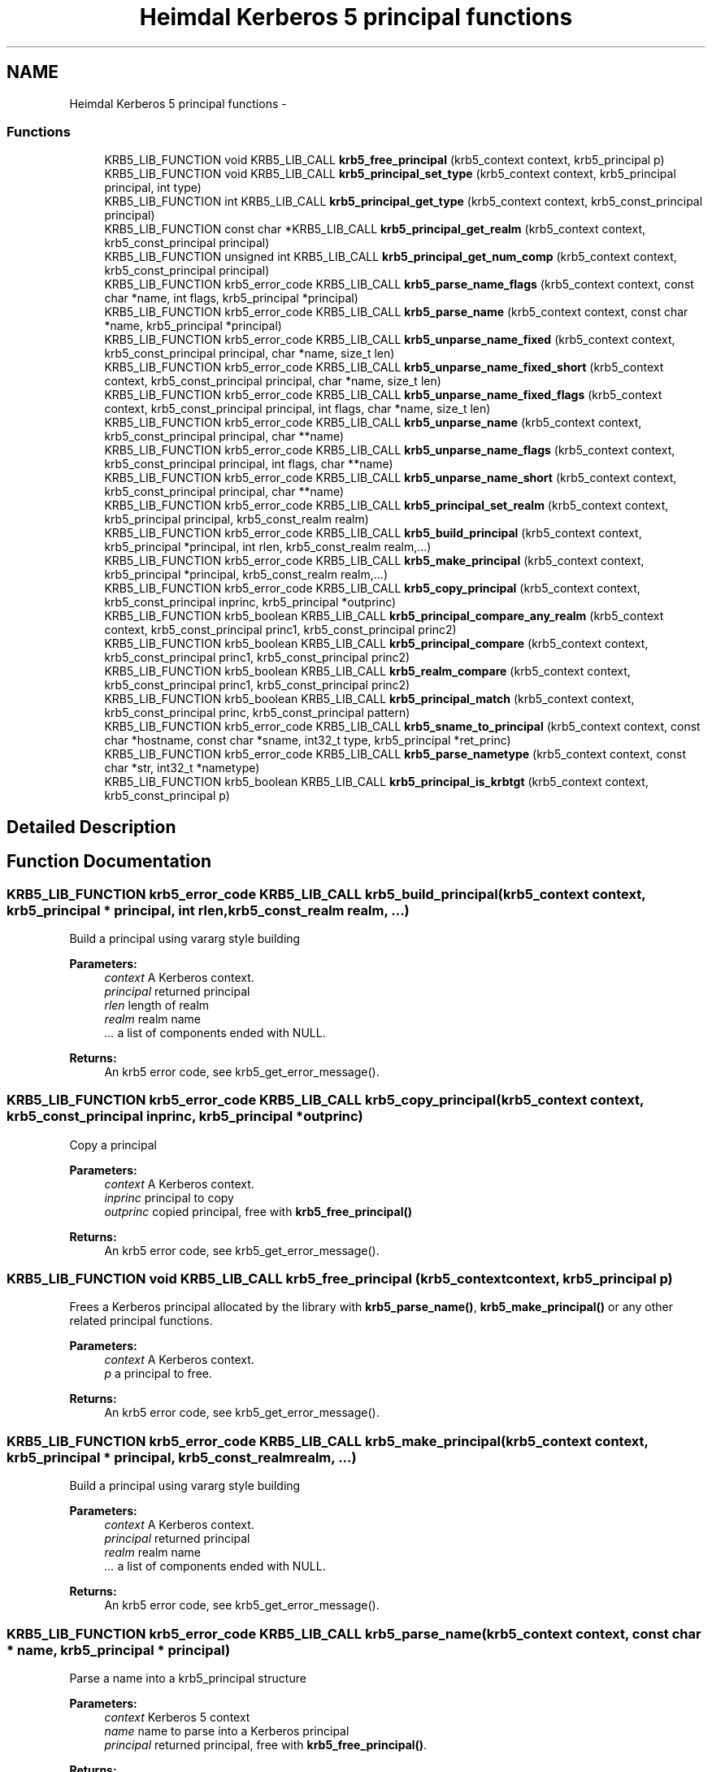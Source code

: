 .TH "Heimdal Kerberos 5 principal functions" 3 "11 Jan 2012" "Version 1.5.2" "HeimdalKerberos5library" \" -*- nroff -*-
.ad l
.nh
.SH NAME
Heimdal Kerberos 5 principal functions \- 
.SS "Functions"

.in +1c
.ti -1c
.RI "KRB5_LIB_FUNCTION void KRB5_LIB_CALL \fBkrb5_free_principal\fP (krb5_context context, krb5_principal p)"
.br
.ti -1c
.RI "KRB5_LIB_FUNCTION void KRB5_LIB_CALL \fBkrb5_principal_set_type\fP (krb5_context context, krb5_principal principal, int type)"
.br
.ti -1c
.RI "KRB5_LIB_FUNCTION int KRB5_LIB_CALL \fBkrb5_principal_get_type\fP (krb5_context context, krb5_const_principal principal)"
.br
.ti -1c
.RI "KRB5_LIB_FUNCTION const char *KRB5_LIB_CALL \fBkrb5_principal_get_realm\fP (krb5_context context, krb5_const_principal principal)"
.br
.ti -1c
.RI "KRB5_LIB_FUNCTION unsigned int KRB5_LIB_CALL \fBkrb5_principal_get_num_comp\fP (krb5_context context, krb5_const_principal principal)"
.br
.ti -1c
.RI "KRB5_LIB_FUNCTION krb5_error_code KRB5_LIB_CALL \fBkrb5_parse_name_flags\fP (krb5_context context, const char *name, int flags, krb5_principal *principal)"
.br
.ti -1c
.RI "KRB5_LIB_FUNCTION krb5_error_code KRB5_LIB_CALL \fBkrb5_parse_name\fP (krb5_context context, const char *name, krb5_principal *principal)"
.br
.ti -1c
.RI "KRB5_LIB_FUNCTION krb5_error_code KRB5_LIB_CALL \fBkrb5_unparse_name_fixed\fP (krb5_context context, krb5_const_principal principal, char *name, size_t len)"
.br
.ti -1c
.RI "KRB5_LIB_FUNCTION krb5_error_code KRB5_LIB_CALL \fBkrb5_unparse_name_fixed_short\fP (krb5_context context, krb5_const_principal principal, char *name, size_t len)"
.br
.ti -1c
.RI "KRB5_LIB_FUNCTION krb5_error_code KRB5_LIB_CALL \fBkrb5_unparse_name_fixed_flags\fP (krb5_context context, krb5_const_principal principal, int flags, char *name, size_t len)"
.br
.ti -1c
.RI "KRB5_LIB_FUNCTION krb5_error_code KRB5_LIB_CALL \fBkrb5_unparse_name\fP (krb5_context context, krb5_const_principal principal, char **name)"
.br
.ti -1c
.RI "KRB5_LIB_FUNCTION krb5_error_code KRB5_LIB_CALL \fBkrb5_unparse_name_flags\fP (krb5_context context, krb5_const_principal principal, int flags, char **name)"
.br
.ti -1c
.RI "KRB5_LIB_FUNCTION krb5_error_code KRB5_LIB_CALL \fBkrb5_unparse_name_short\fP (krb5_context context, krb5_const_principal principal, char **name)"
.br
.ti -1c
.RI "KRB5_LIB_FUNCTION krb5_error_code KRB5_LIB_CALL \fBkrb5_principal_set_realm\fP (krb5_context context, krb5_principal principal, krb5_const_realm realm)"
.br
.ti -1c
.RI "KRB5_LIB_FUNCTION krb5_error_code KRB5_LIB_CALL \fBkrb5_build_principal\fP (krb5_context context, krb5_principal *principal, int rlen, krb5_const_realm realm,...)"
.br
.ti -1c
.RI "KRB5_LIB_FUNCTION krb5_error_code KRB5_LIB_CALL \fBkrb5_make_principal\fP (krb5_context context, krb5_principal *principal, krb5_const_realm realm,...)"
.br
.ti -1c
.RI "KRB5_LIB_FUNCTION krb5_error_code KRB5_LIB_CALL \fBkrb5_copy_principal\fP (krb5_context context, krb5_const_principal inprinc, krb5_principal *outprinc)"
.br
.ti -1c
.RI "KRB5_LIB_FUNCTION krb5_boolean KRB5_LIB_CALL \fBkrb5_principal_compare_any_realm\fP (krb5_context context, krb5_const_principal princ1, krb5_const_principal princ2)"
.br
.ti -1c
.RI "KRB5_LIB_FUNCTION krb5_boolean KRB5_LIB_CALL \fBkrb5_principal_compare\fP (krb5_context context, krb5_const_principal princ1, krb5_const_principal princ2)"
.br
.ti -1c
.RI "KRB5_LIB_FUNCTION krb5_boolean KRB5_LIB_CALL \fBkrb5_realm_compare\fP (krb5_context context, krb5_const_principal princ1, krb5_const_principal princ2)"
.br
.ti -1c
.RI "KRB5_LIB_FUNCTION krb5_boolean KRB5_LIB_CALL \fBkrb5_principal_match\fP (krb5_context context, krb5_const_principal princ, krb5_const_principal pattern)"
.br
.ti -1c
.RI "KRB5_LIB_FUNCTION krb5_error_code KRB5_LIB_CALL \fBkrb5_sname_to_principal\fP (krb5_context context, const char *hostname, const char *sname, int32_t type, krb5_principal *ret_princ)"
.br
.ti -1c
.RI "KRB5_LIB_FUNCTION krb5_error_code KRB5_LIB_CALL \fBkrb5_parse_nametype\fP (krb5_context context, const char *str, int32_t *nametype)"
.br
.ti -1c
.RI "KRB5_LIB_FUNCTION krb5_boolean KRB5_LIB_CALL \fBkrb5_principal_is_krbtgt\fP (krb5_context context, krb5_const_principal p)"
.br
.in -1c
.SH "Detailed Description"
.PP 

.SH "Function Documentation"
.PP 
.SS "KRB5_LIB_FUNCTION krb5_error_code KRB5_LIB_CALL krb5_build_principal (krb5_context context, krb5_principal * principal, int rlen, krb5_const_realm realm,  ...)"
.PP
Build a principal using vararg style building
.PP
\fBParameters:\fP
.RS 4
\fIcontext\fP A Kerberos context. 
.br
\fIprincipal\fP returned principal 
.br
\fIrlen\fP length of realm 
.br
\fIrealm\fP realm name 
.br
\fI...\fP a list of components ended with NULL.
.RE
.PP
\fBReturns:\fP
.RS 4
An krb5 error code, see krb5_get_error_message(). 
.RE
.PP

.SS "KRB5_LIB_FUNCTION krb5_error_code KRB5_LIB_CALL krb5_copy_principal (krb5_context context, krb5_const_principal inprinc, krb5_principal * outprinc)"
.PP
Copy a principal
.PP
\fBParameters:\fP
.RS 4
\fIcontext\fP A Kerberos context. 
.br
\fIinprinc\fP principal to copy 
.br
\fIoutprinc\fP copied principal, free with \fBkrb5_free_principal()\fP
.RE
.PP
\fBReturns:\fP
.RS 4
An krb5 error code, see krb5_get_error_message(). 
.RE
.PP

.SS "KRB5_LIB_FUNCTION void KRB5_LIB_CALL krb5_free_principal (krb5_context context, krb5_principal p)"
.PP
Frees a Kerberos principal allocated by the library with \fBkrb5_parse_name()\fP, \fBkrb5_make_principal()\fP or any other related principal functions.
.PP
\fBParameters:\fP
.RS 4
\fIcontext\fP A Kerberos context. 
.br
\fIp\fP a principal to free.
.RE
.PP
\fBReturns:\fP
.RS 4
An krb5 error code, see krb5_get_error_message(). 
.RE
.PP

.SS "KRB5_LIB_FUNCTION krb5_error_code KRB5_LIB_CALL krb5_make_principal (krb5_context context, krb5_principal * principal, krb5_const_realm realm,  ...)"
.PP
Build a principal using vararg style building
.PP
\fBParameters:\fP
.RS 4
\fIcontext\fP A Kerberos context. 
.br
\fIprincipal\fP returned principal 
.br
\fIrealm\fP realm name 
.br
\fI...\fP a list of components ended with NULL.
.RE
.PP
\fBReturns:\fP
.RS 4
An krb5 error code, see krb5_get_error_message(). 
.RE
.PP

.SS "KRB5_LIB_FUNCTION krb5_error_code KRB5_LIB_CALL krb5_parse_name (krb5_context context, const char * name, krb5_principal * principal)"
.PP
Parse a name into a krb5_principal structure
.PP
\fBParameters:\fP
.RS 4
\fIcontext\fP Kerberos 5 context 
.br
\fIname\fP name to parse into a Kerberos principal 
.br
\fIprincipal\fP returned principal, free with \fBkrb5_free_principal()\fP.
.RE
.PP
\fBReturns:\fP
.RS 4
An krb5 error code, see krb5_get_error_message(). 
.RE
.PP

.SS "KRB5_LIB_FUNCTION krb5_error_code KRB5_LIB_CALL krb5_parse_name_flags (krb5_context context, const char * name, int flags, krb5_principal * principal)"
.PP
Parse a name into a krb5_principal structure, flags controls the behavior.
.PP
\fBParameters:\fP
.RS 4
\fIcontext\fP Kerberos 5 context 
.br
\fIname\fP name to parse into a Kerberos principal 
.br
\fIflags\fP flags to control the behavior 
.br
\fIprincipal\fP returned principal, free with \fBkrb5_free_principal()\fP.
.RE
.PP
\fBReturns:\fP
.RS 4
An krb5 error code, see krb5_get_error_message(). 
.RE
.PP

.SS "KRB5_LIB_FUNCTION krb5_error_code KRB5_LIB_CALL krb5_parse_nametype (krb5_context context, const char * str, int32_t * nametype)"
.PP
Parse nametype string and return a nametype integer 
.SS "KRB5_LIB_FUNCTION krb5_boolean KRB5_LIB_CALL krb5_principal_compare (krb5_context context, krb5_const_principal princ1, krb5_const_principal princ2)"
.PP
Compares the two principals, including realm of the principals and returns TRUE if they are the same and FALSE if not.
.PP
\fBParameters:\fP
.RS 4
\fIcontext\fP Kerberos 5 context 
.br
\fIprinc1\fP first principal to compare 
.br
\fIprinc2\fP second principal to compare
.RE
.PP
\fBSee also:\fP
.RS 4
\fBkrb5_principal_compare_any_realm()\fP 
.PP
\fBkrb5_realm_compare()\fP 
.RE
.PP

.SS "KRB5_LIB_FUNCTION krb5_boolean KRB5_LIB_CALL krb5_principal_compare_any_realm (krb5_context context, krb5_const_principal princ1, krb5_const_principal princ2)"
.PP
Return TRUE iff princ1 == princ2 (without considering the realm)
.PP
\fBParameters:\fP
.RS 4
\fIcontext\fP Kerberos 5 context 
.br
\fIprinc1\fP first principal to compare 
.br
\fIprinc2\fP second principal to compare
.RE
.PP
\fBReturns:\fP
.RS 4
non zero if equal, 0 if not
.RE
.PP
\fBSee also:\fP
.RS 4
\fBkrb5_principal_compare()\fP 
.PP
\fBkrb5_realm_compare()\fP 
.RE
.PP

.SS "KRB5_LIB_FUNCTION unsigned int KRB5_LIB_CALL krb5_principal_get_num_comp (krb5_context context, krb5_const_principal principal)"
.PP
Get number of component is principal.
.PP
\fBParameters:\fP
.RS 4
\fIcontext\fP Kerberos 5 context 
.br
\fIprincipal\fP principal to query
.RE
.PP
\fBReturns:\fP
.RS 4
number of components in string 
.RE
.PP

.SS "KRB5_LIB_FUNCTION const char* KRB5_LIB_CALL krb5_principal_get_realm (krb5_context context, krb5_const_principal principal)"
.PP
Get the realm of the principal
.PP
\fBParameters:\fP
.RS 4
\fIcontext\fP A Kerberos context. 
.br
\fIprincipal\fP principal to get the realm for
.RE
.PP
\fBReturns:\fP
.RS 4
realm of the principal, don't free or use after krb5_principal is freed 
.RE
.PP

.SS "KRB5_LIB_FUNCTION int KRB5_LIB_CALL krb5_principal_get_type (krb5_context context, krb5_const_principal principal)"
.PP
Get the type of the principal
.PP
\fBParameters:\fP
.RS 4
\fIcontext\fP A Kerberos context. 
.br
\fIprincipal\fP principal to get the type for
.RE
.PP
\fBReturns:\fP
.RS 4
the type of principal 
.RE
.PP

.SS "KRB5_LIB_FUNCTION krb5_boolean KRB5_LIB_CALL krb5_principal_is_krbtgt (krb5_context context, krb5_const_principal p)"
.PP
Check if the cname part of the principal is a krbtgt principal 
.SS "KRB5_LIB_FUNCTION krb5_boolean KRB5_LIB_CALL krb5_principal_match (krb5_context context, krb5_const_principal princ, krb5_const_principal pattern)"
.PP
return TRUE iff princ matches pattern 
.SS "KRB5_LIB_FUNCTION krb5_error_code KRB5_LIB_CALL krb5_principal_set_realm (krb5_context context, krb5_principal principal, krb5_const_realm realm)"
.PP
Set a new realm for a principal, and as a side-effect free the previous realm.
.PP
\fBParameters:\fP
.RS 4
\fIcontext\fP A Kerberos context. 
.br
\fIprincipal\fP principal set the realm for 
.br
\fIrealm\fP the new realm to set
.RE
.PP
\fBReturns:\fP
.RS 4
An krb5 error code, see krb5_get_error_message(). 
.RE
.PP

.SS "KRB5_LIB_FUNCTION void KRB5_LIB_CALL krb5_principal_set_type (krb5_context context, krb5_principal principal, int type)"
.PP
Set the type of the principal
.PP
\fBParameters:\fP
.RS 4
\fIcontext\fP A Kerberos context. 
.br
\fIprincipal\fP principal to set the type for 
.br
\fItype\fP the new type
.RE
.PP
\fBReturns:\fP
.RS 4
An krb5 error code, see krb5_get_error_message(). 
.RE
.PP

.SS "KRB5_LIB_FUNCTION krb5_boolean KRB5_LIB_CALL krb5_realm_compare (krb5_context context, krb5_const_principal princ1, krb5_const_principal princ2)"
.PP
return TRUE iff realm(princ1) == realm(princ2)
.PP
\fBParameters:\fP
.RS 4
\fIcontext\fP Kerberos 5 context 
.br
\fIprinc1\fP first principal to compare 
.br
\fIprinc2\fP second principal to compare
.RE
.PP
\fBSee also:\fP
.RS 4
\fBkrb5_principal_compare_any_realm()\fP 
.PP
\fBkrb5_principal_compare()\fP 
.RE
.PP

.SS "KRB5_LIB_FUNCTION krb5_error_code KRB5_LIB_CALL krb5_sname_to_principal (krb5_context context, const char * hostname, const char * sname, int32_t type, krb5_principal * ret_princ)"
.PP
Create a principal for the service running on hostname. If KRB5_NT_SRV_HST is used, the hostname is canonization using DNS (or some other service), this is potentially insecure.
.PP
\fBParameters:\fP
.RS 4
\fIcontext\fP A Kerberos context. 
.br
\fIhostname\fP hostname to use 
.br
\fIsname\fP Service name to use 
.br
\fItype\fP name type of pricipal, use KRB5_NT_SRV_HST or KRB5_NT_UNKNOWN. 
.br
\fIret_princ\fP return principal, free with \fBkrb5_free_principal()\fP.
.RE
.PP
\fBReturns:\fP
.RS 4
An krb5 error code, see krb5_get_error_message(). 
.RE
.PP

.SS "KRB5_LIB_FUNCTION krb5_error_code KRB5_LIB_CALL krb5_unparse_name (krb5_context context, krb5_const_principal principal, char ** name)"
.PP
Unparse the Kerberos name into a string
.PP
\fBParameters:\fP
.RS 4
\fIcontext\fP Kerberos 5 context 
.br
\fIprincipal\fP principal to query 
.br
\fIname\fP resulting string, free with krb5_xfree()
.RE
.PP
\fBReturns:\fP
.RS 4
An krb5 error code, see krb5_get_error_message(). 
.RE
.PP

.SS "KRB5_LIB_FUNCTION krb5_error_code KRB5_LIB_CALL krb5_unparse_name_fixed (krb5_context context, krb5_const_principal principal, char * name, size_t len)"
.PP
Unparse the principal name to a fixed buffer
.PP
\fBParameters:\fP
.RS 4
\fIcontext\fP A Kerberos context. 
.br
\fIprincipal\fP principal to unparse 
.br
\fIname\fP buffer to write name to 
.br
\fIlen\fP length of buffer
.RE
.PP
\fBReturns:\fP
.RS 4
An krb5 error code, see krb5_get_error_message(). 
.RE
.PP

.SS "KRB5_LIB_FUNCTION krb5_error_code KRB5_LIB_CALL krb5_unparse_name_fixed_flags (krb5_context context, krb5_const_principal principal, int flags, char * name, size_t len)"
.PP
Unparse the principal name with unparse flags to a fixed buffer.
.PP
\fBParameters:\fP
.RS 4
\fIcontext\fP A Kerberos context. 
.br
\fIprincipal\fP principal to unparse 
.br
\fIflags\fP unparse flags 
.br
\fIname\fP buffer to write name to 
.br
\fIlen\fP length of buffer
.RE
.PP
\fBReturns:\fP
.RS 4
An krb5 error code, see krb5_get_error_message(). 
.RE
.PP

.SS "KRB5_LIB_FUNCTION krb5_error_code KRB5_LIB_CALL krb5_unparse_name_fixed_short (krb5_context context, krb5_const_principal principal, char * name, size_t len)"
.PP
Unparse the principal name to a fixed buffer. The realm is skipped if its a default realm.
.PP
\fBParameters:\fP
.RS 4
\fIcontext\fP A Kerberos context. 
.br
\fIprincipal\fP principal to unparse 
.br
\fIname\fP buffer to write name to 
.br
\fIlen\fP length of buffer
.RE
.PP
\fBReturns:\fP
.RS 4
An krb5 error code, see krb5_get_error_message(). 
.RE
.PP

.SS "KRB5_LIB_FUNCTION krb5_error_code KRB5_LIB_CALL krb5_unparse_name_flags (krb5_context context, krb5_const_principal principal, int flags, char ** name)"
.PP
Unparse the Kerberos name into a string
.PP
\fBParameters:\fP
.RS 4
\fIcontext\fP Kerberos 5 context 
.br
\fIprincipal\fP principal to query 
.br
\fIflags\fP flag to determine the behavior 
.br
\fIname\fP resulting string, free with krb5_xfree()
.RE
.PP
\fBReturns:\fP
.RS 4
An krb5 error code, see krb5_get_error_message(). 
.RE
.PP

.SS "KRB5_LIB_FUNCTION krb5_error_code KRB5_LIB_CALL krb5_unparse_name_short (krb5_context context, krb5_const_principal principal, char ** name)"
.PP
Unparse the principal name to a allocated buffer. The realm is skipped if its a default realm.
.PP
\fBParameters:\fP
.RS 4
\fIcontext\fP A Kerberos context. 
.br
\fIprincipal\fP principal to unparse 
.br
\fIname\fP returned buffer, free with krb5_xfree()
.RE
.PP
\fBReturns:\fP
.RS 4
An krb5 error code, see krb5_get_error_message(). 
.RE
.PP

